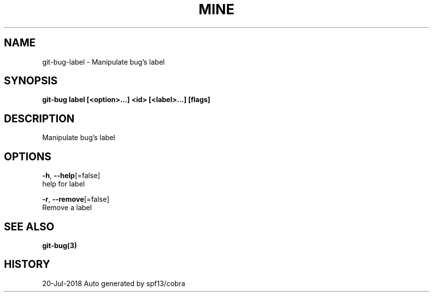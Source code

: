 .TH "MINE" "3" "Jul 2018" "Auto generated by spf13/cobra" "" 
.nh
.ad l


.SH NAME
.PP
git\-bug\-label \- Manipulate bug's label


.SH SYNOPSIS
.PP
\fBgit\-bug label [<option>\&...] <id> [<label>\&...] [flags]\fP


.SH DESCRIPTION
.PP
Manipulate bug's label


.SH OPTIONS
.PP
\fB\-h\fP, \fB\-\-help\fP[=false]
    help for label

.PP
\fB\-r\fP, \fB\-\-remove\fP[=false]
    Remove a label


.SH SEE ALSO
.PP
\fBgit\-bug(3)\fP


.SH HISTORY
.PP
20\-Jul\-2018 Auto generated by spf13/cobra
